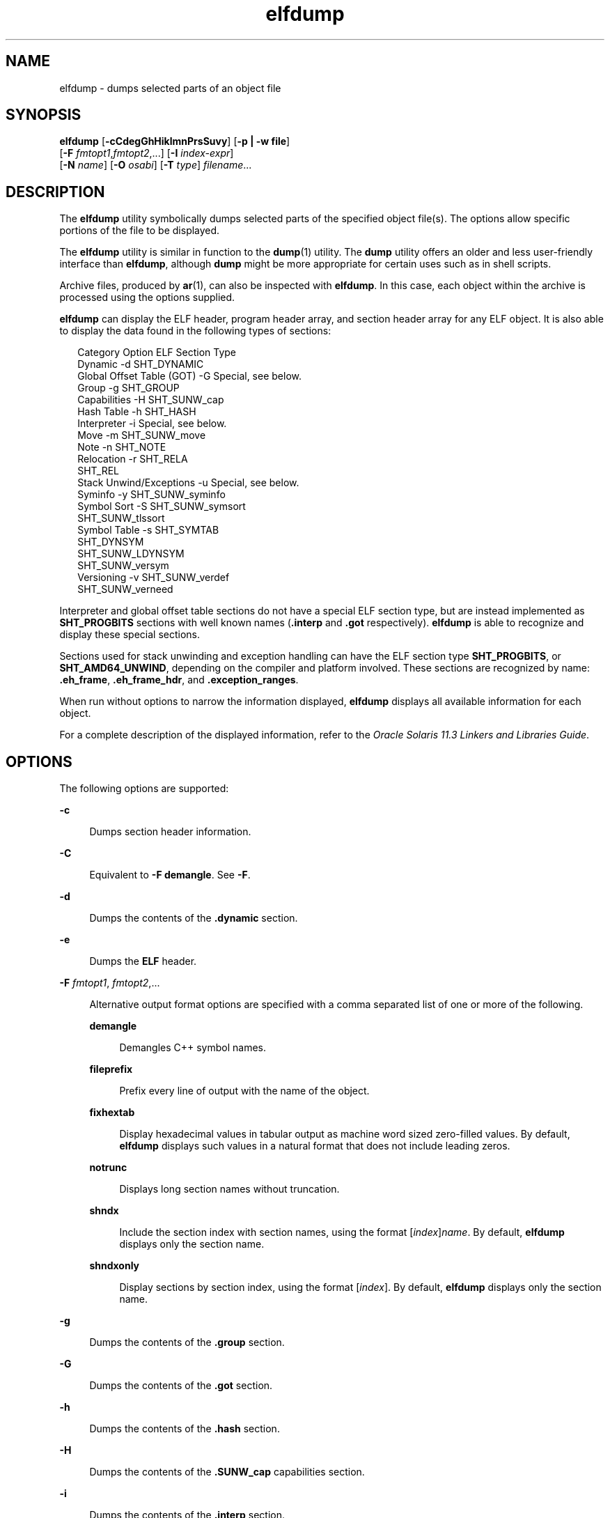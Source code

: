 '\" te
.\"  Copyright (c) 1998, 2014, Oracle and/or its affiliates. All rights reserved.
.TH elfdump 1 "23 April 2014" "SunOS 5.11" "User Commands"
.SH NAME
elfdump \- dumps selected parts of an object file
.SH SYNOPSIS
.LP
.nf
\fBelfdump\fR [\fB-cCdegGhHiklmnPrsSuvy\fR] [\fB-p | -w file\fR]
     [\fB-F\fR \fIfmtopt1\fR,\fIfmtopt2\fR,...] [\fB-I\fR \fIindex-expr\fR]
     [\fB-N\fR \fIname\fR] [\fB-O\fR \fIosabi\fR] [\fB-T\fR \fItype\fR] \fIfilename\fR...
.fi

.SH DESCRIPTION
.sp
.LP
The \fBelfdump\fR utility symbolically dumps selected parts of the specified object file(s). The options allow specific portions of the file to be displayed.
.sp
.LP
The \fBelfdump\fR utility is similar in function to the \fBdump\fR(1) utility. The \fBdump\fR utility offers an older and less user-friendly interface than \fBelfdump\fR, although \fBdump\fR might be more appropriate for certain uses such as in shell scripts.
.sp
.LP
Archive files, produced by \fBar\fR(1), can also be inspected with \fBelfdump\fR. In this case, each object within the archive is processed using the options supplied.
.sp
.LP
\fBelfdump\fR can display the ELF header, program header array, and section header array for any ELF object. It is also able to display the data found in the following types of sections:
.sp
.in +2
.nf
Category                   Option     ELF Section Type
Dynamic                     -d        SHT_DYNAMIC
Global Offset Table (GOT)   -G        Special, see below.
Group                       -g        SHT_GROUP
Capabilities                -H        SHT_SUNW_cap
Hash Table                  -h        SHT_HASH
Interpreter                 -i        Special, see below.
Move                        -m        SHT_SUNW_move
Note                        -n        SHT_NOTE
Relocation                  -r        SHT_RELA
                                      SHT_REL
Stack Unwind/Exceptions     -u        Special, see below.
Syminfo                     -y        SHT_SUNW_syminfo
Symbol Sort                 -S        SHT_SUNW_symsort
                                      SHT_SUNW_tlssort
Symbol Table                -s        SHT_SYMTAB
                                      SHT_DYNSYM
                                      SHT_SUNW_LDYNSYM
                                      SHT_SUNW_versym
Versioning                  -v        SHT_SUNW_verdef
                                      SHT_SUNW_verneed
.fi
.in -2
.sp

.sp
.LP
Interpreter and global offset table sections do not have a special ELF section type, but are instead implemented as \fBSHT_PROGBITS\fR sections with well known names (\fB\&.interp\fR and \fB\&.got\fR respectively). \fBelfdump\fR is able to recognize and display these special sections.
.sp
.LP
Sections used for stack unwinding and exception handling can have the ELF section type \fBSHT_PROGBITS\fR, or \fBSHT_AMD64_UNWIND\fR, depending on the compiler and platform involved. These sections are recognized by name: \fB\&.eh_frame\fR, \fB\&.eh_frame_hdr\fR, and \fB\&.exception_ranges\fR.
.sp
.LP
When run without options to narrow the information displayed, \fBelfdump\fR displays all available information for each object.
.sp
.LP
For a complete description of the displayed information, refer to the \fIOracle Solaris 11.3 Linkers and Libraries         Guide\fR.
.SH OPTIONS
.sp
.LP
The following options are supported:
.sp
.ne 2
.mk
.na
\fB\fB-c\fR\fR
.ad
.sp .6
.RS 4n
Dumps section header information.
.RE

.sp
.ne 2
.mk
.na
\fB\fB-C\fR\fR
.ad
.sp .6
.RS 4n
Equivalent to \fB-F\fR \fBdemangle\fR. See \fB-F\fR.
.RE

.sp
.ne 2
.mk
.na
\fB\fB-d\fR\fR
.ad
.sp .6
.RS 4n
Dumps the contents of the \fB\&.dynamic\fR section.
.RE

.sp
.ne 2
.mk
.na
\fB\fB-e\fR\fR
.ad
.sp .6
.RS 4n
Dumps the \fBELF\fR header.
.RE

.sp
.ne 2
.mk
.na
\fB\fB-F\fR \fIfmtopt1\fR, \fIfmtopt2\fR,...\fR
.ad
.sp .6
.RS 4n
Alternative output format options are specified with a comma separated list of one or more of the following.
.sp
.ne 2
.mk
.na
\fB\fBdemangle\fR\fR
.ad
.sp .6
.RS 4n
Demangles C++ symbol names.
.RE

.sp
.ne 2
.mk
.na
\fB\fBfileprefix\fR\fR
.ad
.sp .6
.RS 4n
Prefix every line of output with the name of the object.
.RE

.sp
.ne 2
.mk
.na
\fB\fBfixhextab\fR\fR
.ad
.sp .6
.RS 4n
Display hexadecimal values in tabular output as machine word sized zero-filled values. By default, \fBelfdump\fR displays such values in a natural format that does not include leading zeros.
.RE

.sp
.ne 2
.mk
.na
\fB\fBnotrunc\fR\fR
.ad
.sp .6
.RS 4n
Displays long section names without truncation.
.RE

.sp
.ne 2
.mk
.na
\fB\fBshndx\fR\fR
.ad
.sp .6
.RS 4n
Include the section index with section names, using the format [\fIindex\fR]\fIname\fR. By default, \fBelfdump\fR displays only the section name.
.RE

.sp
.ne 2
.mk
.na
\fB\fBshndxonly\fR\fR
.ad
.sp .6
.RS 4n
Display sections by section index, using the format [\fIindex\fR]. By default, \fBelfdump\fR displays only the section name.
.RE

.RE

.sp
.ne 2
.mk
.na
\fB\fB-g\fR\fR
.ad
.sp .6
.RS 4n
Dumps the contents of the \fB\&.group\fR section.
.RE

.sp
.ne 2
.mk
.na
\fB\fB-G\fR\fR
.ad
.sp .6
.RS 4n
Dumps the contents of the \fB\&.got\fR section.
.RE

.sp
.ne 2
.mk
.na
\fB\fB-h\fR\fR
.ad
.sp .6
.RS 4n
Dumps the contents of the \fB\&.hash\fR section.
.RE

.sp
.ne 2
.mk
.na
\fB\fB-H\fR\fR
.ad
.sp .6
.RS 4n
Dumps the contents of the \fB\&.SUNW_cap\fR capabilities section.
.RE

.sp
.ne 2
.mk
.na
\fB\fB-i\fR\fR
.ad
.sp .6
.RS 4n
Dumps the contents of the \fB\&.interp\fR section.
.RE

.sp
.ne 2
.mk
.na
\fB\fB-I\fR \fIindex-expr\fR\fR
.ad
.sp .6
.RS 4n
Qualifies the sections or program headers to examine with a specific index or index range. For example, the third section header in a file can be displayed using:
.sp
.in +2
.nf
example% \fBelfdump -c -I 3 \fIfilename\fR\fR
.fi
.in -2
.sp

An \fIindex-expr\fR can be a single non-negative integer value that specifies a specific item, as shown in the previous example. Alternatively, an \fIindex-expr\fR can consist of two such values separated by a colon (:), indicating a range of items. The following example displays the third, fourth, and fifth program headers in a file:
.sp
.in +2
.nf
example% \fBelfdump -p -I 3:5 \fIfilename\fR\fR
.fi
.in -2
.sp

When specifying an index range, the second value can be omitted to indicate the final item in the file. For example, the following statement lists all section headers from the tenth to the end:
.sp
.in +2
.nf
example% \fBelfdump -c -I 10: \fIfilename\fR\fR
.fi
.in -2
.sp

See Matching Options for additional information about the matching options (\fB-I\fR, \fB-N\fR, \fB-T\fR).
.RE

.sp
.ne 2
.mk
.na
\fB\fB-k\fR\fR
.ad
.sp .6
.RS 4n
Calculates the \fBELF\fR checksum. See \fBgelf_checksum\fR(3ELF).
.RE

.sp
.ne 2
.mk
.na
\fB\fB-l\fR\fR
.ad
.sp .6
.RS 4n
Equivalent to \fB-F\fR \fBnotrunc\fR. See \fB-F\fR.
.RE

.sp
.ne 2
.mk
.na
\fB\fB-m\fR\fR
.ad
.sp .6
.RS 4n
Dumps the contents of the \fB\&.SUNW_move\fR section.
.RE

.sp
.ne 2
.mk
.na
\fB\fB-n\fR\fR
.ad
.sp .6
.RS 4n
Dumps the contents of \fB\&.note\fR sections. By default, \fBelfdump\fR displays this data without interpretation in hexadecimal form. Core files are an exception. A subset of the core file notes described in \fBcore\fR(4) are interpreted by \fBelfdump\fR and displayed in a high level format: NT_PRSTATUS, NT_PRPSINFO, NT_PLATFORM, NT_AUXV, NT_ASRS, NT_PSTATUS, NT_PSINFO, NT_PRCRED, NT_UTSNAME, NT_LWPSTATUS, NT_LWPSINFO, NT_PRPRIV, NT_PRPRIVINFO, NT_CONTENT, and NT_ZONENAME.
.RE

.sp
.ne 2
.mk
.na
\fB\fB-N\fR \fIname\fR\fR
.ad
.sp .6
.RS 4n
Qualifies the sections or program headers to examine with a specific name. For example, in a file that contains more than one symbol table, the \fB\&.dynsym\fR symbol table can be displayed by itself using:
.sp
.in +2
.nf
example% \fBelfdump -N .dynsym \fIfilename\fR\fR
.fi
.in -2
.sp

ELF program headers do not have names. If the \fB-p\fR option is specified, \fIname\fR refers to the program header type, and the behavior of the \fB-N\fR option is identical to that of the \fB-T\fR option. For example, the program header that identifies an interpreter can be displayed using:
.sp
.in +2
.nf
example% \fBelfdump -p -N PT_INTERP \fIfilename\fR\fR
.fi
.in -2
.sp

See Matching Options for additional information about the matching options (\fB-I\fR, \fB-N\fR, \fB-T\fR).
.RE

.sp
.ne 2
.mk
.na
\fB\fB-O\fR \fIosabi\fR\fR
.ad
.sp .6
.RS 4n
Specifies the Operating System ABI to apply when interpreting the object. \fIosabi\fR can be the name or value of any of the \fBELFOSABI_\fR constants found in \fB/usr/include/sys/elf.h\fR. For convenience, the \fBELFOSABI_\fR prefix may be omitted from these names. Two \fIosabi\fR values are fully supported: \fBsolaris\fR is the native ABI of the Solaris operating system. \fBnone\fR is the generic ELF ABI. Support for other operating system ABIs may be incomplete or missing. Items for which strings are unavailable are displayed in numeric form.
.sp
If \fB-O\fR is not used, and the object ELF header specifies a non-generic ABI, the ABI specified by the object is used. If the object specifies the generic ELF ABI, \fBelfdump\fR searches for a \fB\&.note.ABI-tag\fR section, and if found, identifies the object as having the \fBlinux\fR ABI. Otherwise, an object that specifies the generic ELF ABI is assumed to conform to the \fBsolaris\fR ABI.
.RE

.sp
.ne 2
.mk
.na
\fB\fB-p\fR\fR
.ad
.sp .6
.RS 4n
Dumps the program headers. Individual program headers can be specified using the matching options (\fB-I\fR, \fB-N\fR, \fB-T\fR). See Matching Options for additional information.
.sp
The \fB-p\fR and \fB-w\fR options are mutually exclusive. Only one of these options can be used in a given \fBelfdump\fR invocation
.RE

.sp
.ne 2
.mk
.na
\fB\fB-P\fR\fR
.ad
.sp .6
.RS 4n
Generate and use alternative section header information based on the information from the program headers, ignoring any section header information contained in the file. If the file has no section headers a warning message is printed and this option is automatically selected. Section headers are not used by the system to execute a program. As such, a malicious program can have its section headers stripped or altered to provide misleading information. In contrast the program headers must be accurate for the program to be runnable. The use of synthetic section header information derived from the program headers allows files with altered section headers to be examined.
.RE

.sp
.ne 2
.mk
.na
\fB\fB-r\fR\fR
.ad
.sp .6
.RS 4n
Dumps the contents of the \fB\&.rel\fR[\fBa\fR] relocation sections.
.RE

.sp
.ne 2
.mk
.na
\fB\fB-s\fR\fR
.ad
.sp .6
.RS 4n
Dumps the contents of the \fB\&.SUNW_ldynsym\fR, \fB\&.dynsym\fR, and \fB\&.symtab\fR symbol table sections. For archives, the archive symbol table is also dumped. Individual sections can be specified with the matching options (\fB-I\fR, \fB-N\fR, \fB-T\fR). An archive symbol table can be specified using the special section name \fB-N\fR \fBARSYM\fR.
.sp
In the case of core files, the \fBshndx\fR field has the value "\fBunknown\fR" since the field does not contain the valid values.
.sp
In addition to the standard symbol table information, the version definition index of the symbol is also provided under the \fBver\fR heading.
.sp
See Matching Options for additional information about the matching options (\fB-I\fR, \fB-N\fR, \fB-T\fR).
.RE

.sp
.ne 2
.mk
.na
\fB\fB-S\fR\fR
.ad
.sp .6
.RS 4n
Dumps the contents of the \fB\&.SUNW_ldynsym\fR and \fB\&.dynsym\fR symbol table sections sorted in the order given by the \fB\&.SUNW_dynsymsort\fR and \fB\&.SUNW_dyntlssort\fR symbol sort sections. Thread Local Storage (TLS) symbols are sorted by offset. Regular symbols are sorted by address. Symbols not referenced by the sort sections are not displayed.
.RE

.sp
.ne 2
.mk
.na
\fB\fB-T\fR \fItype\fR\fR
.ad
.sp .6
.RS 4n
Qualifies the sections or program headers to examine with a specific type. For example, in a file that contains more than one symbol table, the \fB\&.dynsym\fR symbol table can be displayed by itself using:
.sp
.in +2
.nf
example% \fBelfdump -T SHT_DYNSYM \fIfilename\fR\fR
.fi
.in -2
.sp

The value of \fItype\fR can be a numeric value, or any of the \fBSHT_\fR symbolic names defined in \fB/usr/include/sys/elf.h\fR. The \fBSHT_\fR prefix is optional, and \fItype\fR is case insensitive. Therefore, the above example can also be written as:
.sp
.in +2
.nf
example% \fBelfdump -T dynsym \fIfilename\fR\fR
.fi
.in -2
.sp

If the \fB-p\fR option is specified, \fItype\fR refers to the program header type, which allows for the display of specific program headers. For example, the program header that identifies an interpreter can be displayed using:
.sp
.in +2
.nf
example% \fBelfdump -p -T PT_INTERP \fIfilename\fR\fR
.fi
.in -2
.sp

The value of \fItype\fR can be a numeric value, or any of the \fBPT_\fR symbolic names defined in \fB/usr/include/sys/elf.h\fR. The \fBPT_\fR prefix is optional, and \fItype\fR is case insensitive. Therefore, the above example can also be written as:
.sp
.in +2
.nf
example% \fBelfdump -p -T interp \fIfilename\fR\fR
.fi
.in -2
.sp

See Matching Options for additional information about the matching options (\fB-I\fR, \fB-N\fR, \fB-T\fR).
.RE

.sp
.ne 2
.mk
.na
\fB\fB-u\fR\fR
.ad
.sp .6
.RS 4n
Dumps the contents of sections used for stack frame unwinding and exception processing.
.RE

.sp
.ne 2
.mk
.na
\fB\fB-v\fR\fR
.ad
.sp .6
.RS 4n
Dumps the contents of the \fB\&.SUNW\fR\fI_version\fR version sections.
.RE

.sp
.ne 2
.mk
.na
\fB\fB-w\fR \fIfile\fR\fR
.ad
.sp .6
.RS 4n
Writes the contents of sections which are specified with the matching options (\fB-I\fR, \fB-N\fR, \fB-T\fR) to the named file. For example, extracting the \fB\&.text\fR section of a file can be carried out with:
.sp
.in +2
.nf
example% \fBelfdump -w text.out -N .text \fIfilename\fR\fR
.fi
.in -2
.sp

See Matching Options for additional information about the matching options (\fB-I\fR, \fB-N\fR, \fB-T\fR).
.sp
The \fB-p\fR and \fB-w\fR options are mutually exclusive. Only one of these options can be used in a given \fBelfdump\fR invocation
.RE

.sp
.ne 2
.mk
.na
\fB\fB-y\fR\fR
.ad
.sp .6
.RS 4n
Dumps the contents of the \fB\&.SUNW_syminfo\fR section. Symbol attributes are conveyed by character tokens.
.sp
.ne 2
.mk
.na
\fB\fBA\fR\fR
.ad
.RS 13n
.rt  
Symbol definition acts as an auxiliary filter.
.RE

.sp
.ne 2
.mk
.na
\fB\fBB\fR\fR
.ad
.RS 13n
.rt  
Assigned with \fBD\fR, symbol reference should be directly bound to the associated dependency definition.
.RE

.sp
.ne 2
.mk
.na
\fB\fBC\fR\fR
.ad
.RS 13n
.rt  
Symbol definition is the result of a copy-relocation.
.RE

.sp
.ne 2
.mk
.na
\fB\fBD\fR\fR
.ad
.RS 13n
.rt  
Symbol reference has a direct association to a dependency containing the definition.
.RE

.sp
.ne 2
.mk
.na
\fB\fBF\fR\fR
.ad
.RS 13n
.rt  
Symbol definition acts as a standard filter.
.RE

.sp
.ne 2
.mk
.na
\fBI\fB\fR\fR
.ad
.RS 13n
.rt  
Symbol definition acts as an interposer.
.RE

.sp
.ne 2
.mk
.na
\fB\fBL\fR\fR
.ad
.RS 13n
.rt  
Symbol reference is to a dependency that should be lazily loaded.
.RE

.sp
.ne 2
.mk
.na
\fB\fBN\fR\fR
.ad
.RS 13n
.rt  
External references can not directly bind to this symbol definition.
.RE

.sp
.ne 2
.mk
.na
\fB\fBP\fR\fR
.ad
.RS 13n
.rt  
Symbol is associated with deferred (postponed) dependency.
.RE

.sp
.ne 2
.mk
.na
\fB\fBS\fR\fR
.ad
.RS 13n
.rt  
Symbol is associated with capabilities.
.RE

.RE

.SH OPERANDS
.sp
.LP
The following operand is supported:
.sp
.ne 2
.mk
.na
\fB\fIfilename\fR\fR
.ad
.RS 12n
.rt  
The name of the specified object file.
.RE

.SH USAGE
.SS "Matching Options"
.sp
.LP
The options \fB-I\fR, \fB-N\fR, and \fB-T\fR are collectively referred to as the \fBmatching options\fR. These options are used to narrow the range of program headers or sections to examine, by index, name, or type.
.sp
.LP
The exact interpretation of the matching options depends on the other options used:
.RS +4
.TP
.ie t \(bu
.el o
When used with the \fB-p\fR option, the matching options reference program headers. \fB-I\fR refers to program header indexes. \fB-T\fR refers to program header types. As program headers do not have names, the \fB-N\fR option behaves identically to \fB-T\fR for program headers.
.RE
.RS +4
.TP
.ie t \(bu
.el o
The matching options are used to select sections by index, name, or type when used with any of the options \fB-c\fR, \fB-g\fR, \fB-m\fR, \fB-n\fR, \fB-r\fR, \fB-s\fR, \fB-S\fR, \fB-u\fR, or \fB-w\fR.
.RE
.RS +4
.TP
.ie t \(bu
.el o
If matching options are used alone without any of the options \fB-c\fR, \fB-g\fR, \fB-m\fR, \fB-n\fR, \fB-p\fR\fB-r\fR, \fB-s\fR, \fB-S\fR, \fB-u\fR, or \fB-w\fR, then \fBelfdump\fR examines each object, and displays the contents of any sections matched.
.RE
.sp
.LP
Any number and type of matching option can be mixed in a given invocation of \fBelfdump\fR. In this case, \fBelfdump\fR displays the superset of all items matched by any of the matching options used. This feature allows for the selection of complex groupings of items using the most convenient form for specifying each item.
.SH FILES
.sp
.ne 2
.mk
.na
\fB\fBliblddbg.so\fR\fR
.ad
.RS 15n
.rt  
linker debugging library
.RE

.SH ATTRIBUTES
.sp
.LP
See \fBattributes\fR(5) for descriptions of the following attributes:
.sp

.sp
.TS
tab() box;
cw(2.75i) |cw(2.75i) 
lw(2.75i) |lw(2.75i) 
.
ATTRIBUTE TYPEATTRIBUTE VALUE
_
Availabilitysystem/linker
_
Interface StabilityCommitted
.TE

.SH SEE ALSO
.sp
.LP
\fBar\fR(1), \fBdump\fR(1), \fBelffile\fR(1), \fBfile\fR(1), \fBnm\fR(1), \fBpvs\fR(1), \fBelf\fR(3ELF), \fBcore\fR(4), \fBattributes\fR(5)
.sp
.LP
\fIOracle Solaris 11.3 Linkers and Libraries         Guide\fR
